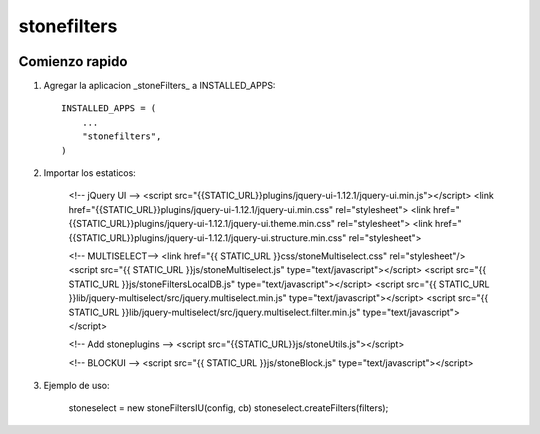 *************
stonefilters
*************

.. image:: http://gitlab.stonework.net/stoneworksolutions/stonefilters/badges/master/build.svg
     :target: http://gitlab.stonework.net/stoneworksolutions/stonefilters/

.. image:: http://gitlab.stonework.net/stoneworksolutions/stonefilters/badges/master/coverage.svg
     :target: http://gitlab.stonework.net/stoneworksolutions/stonefilters/

Comienzo rapido
---------------

1. Agregar la aplicacion _stoneFilters_ a INSTALLED_APPS::

     INSTALLED_APPS = (
         ...
         "stonefilters",
     )

2. Importar los estaticos:


    <!-- jQuery UI -->
    <script src="{{STATIC_URL}}plugins/jquery-ui-1.12.1/jquery-ui.min.js"></script>
    <link href="{{STATIC_URL}}plugins/jquery-ui-1.12.1/jquery-ui.min.css" rel="stylesheet">
    <link href="{{STATIC_URL}}plugins/jquery-ui-1.12.1/jquery-ui.theme.min.css" rel="stylesheet">
    <link href="{{STATIC_URL}}plugins/jquery-ui-1.12.1/jquery-ui.structure.min.css" rel="stylesheet">


    <!-- MULTISELECT-->
    <link href="{{ STATIC_URL }}css/stoneMultiselect.css" rel="stylesheet"/>
    <script src="{{ STATIC_URL }}js/stoneMultiselect.js" type="text/javascript"></script>
    <script src="{{ STATIC_URL }}js/stoneFiltersLocalDB.js" type="text/javascript"></script>
    <script src="{{ STATIC_URL }}lib/jquery-multiselect/src/jquery.multiselect.min.js" type="text/javascript"></script>
    <script src="{{ STATIC_URL }}lib/jquery-multiselect/src/jquery.multiselect.filter.min.js" type="text/javascript"></script>

    <!-- Add stoneplugins  -->
    <script src="{{STATIC_URL}}js/stoneUtils.js"></script>

    <!-- BLOCKUI -->
    <script src="{{ STATIC_URL }}js/stoneBlock.js" type="text/javascript"></script>


3. Ejemplo de uso:


    stoneselect = new stoneFiltersIU(config, cb)
    stoneselect.createFilters(filters);


